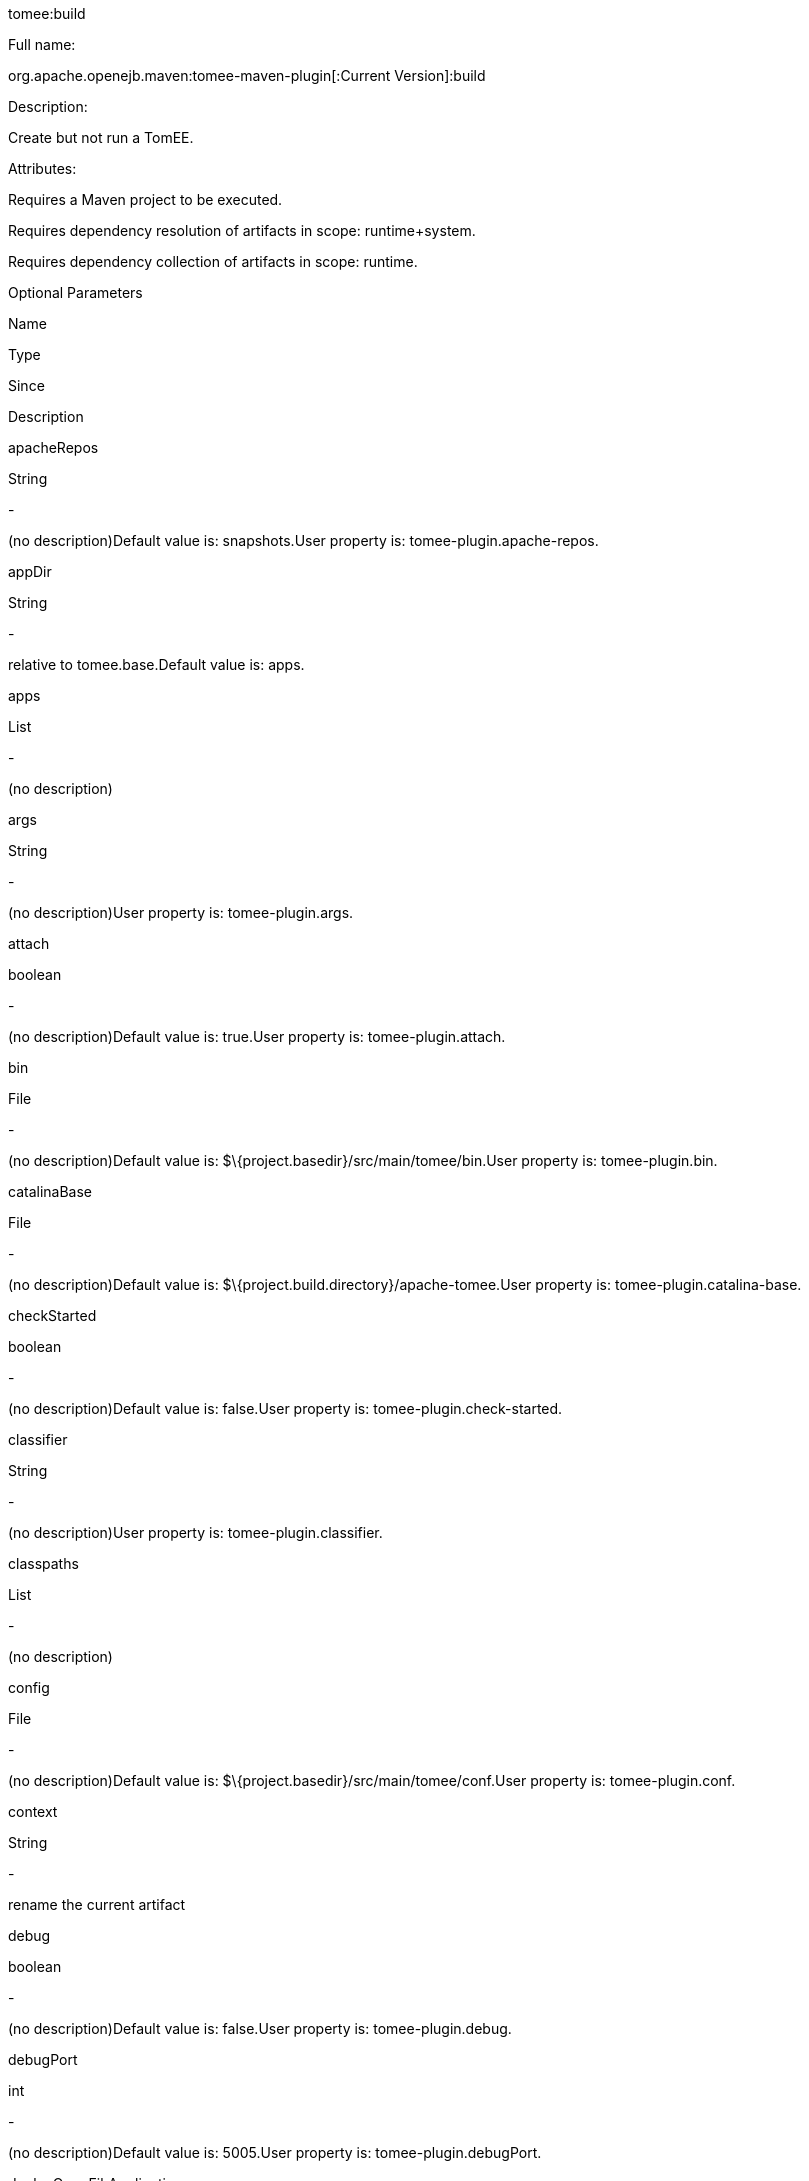 :index-group: Unrevised
:jbake-date: 2018-12-05
:jbake-type: page
:jbake-status: published


tomee:build

Full name:

org.apache.openejb.maven:tomee-maven-plugin[:Current Version]:build

Description:

Create but not run a TomEE.

Attributes:

Requires a Maven project to be executed.

Requires dependency resolution of artifacts in scope: runtime+system.

Requires dependency collection of artifacts in scope: runtime.

Optional Parameters

Name

Type

Since

Description

apacheRepos

String

-

(no description)Default value is: snapshots.User property is:
tomee-plugin.apache-repos.

appDir

String

-

relative to tomee.base.Default value is: apps.

apps

List

-

(no description)

args

String

-

(no description)User property is: tomee-plugin.args.

attach

boolean

-

(no description)Default value is: true.User property is:
tomee-plugin.attach.

bin

File

-

(no description)Default value is:
$\{project.basedir}/src/main/tomee/bin.User property is:
tomee-plugin.bin.

catalinaBase

File

-

(no description)Default value is:
$\{project.build.directory}/apache-tomee.User property is:
tomee-plugin.catalina-base.

checkStarted

boolean

-

(no description)Default value is: false.User property is:
tomee-plugin.check-started.

classifier

String

-

(no description)User property is: tomee-plugin.classifier.

classpaths

List

-

(no description)

config

File

-

(no description)Default value is:
$\{project.basedir}/src/main/tomee/conf.User property is:
tomee-plugin.conf.

context

String

-

rename the current artifact

debug

boolean

-

(no description)Default value is: false.User property is:
tomee-plugin.debug.

debugPort

int

-

(no description)Default value is: 5005.User property is:
tomee-plugin.debugPort.

deployOpenEjbApplication

boolean

-

(no description)Default value is: false.User property is:
tomee-plugin.deploy-openejb-internal-application.

docBases

List

-

for TomEE and wars only, which docBase to use for this war.

ejbRemote

boolean

-

(no description)Default value is: true.User property is:
tomee-plugin.ejb-remote.

externalRepositories

List

-

for TomEE and wars only, add some external repositories to classloader.

forceReloadable

boolean

-

force webapp to be reloadableDefault value is: false.User property is:
tomee-plugin.force-reloadable.

javaagents

List

-

(no description)

keepServerXmlAsthis

boolean

-

(Removed since 7.0.0)Default value is: false.User property is:
tomee-plugin.keep-server-xml.

lib

File

-

(no description)Default value is:
$\{project.basedir}/src/main/tomee/lib.User property is:
tomee-plugin.lib.

libDir

String

-

relative to tomee.base.Default value is: lib.

libs

List

-

supported formats: --> groupId:artifactId:version... -->
unzip:groupId:artifactId:version... --> remove:prefix (often prefix =
artifactId)

mainDir

File

-

(no description)Default value is: $\{project.basedir}/src/main.

password

String

-

(no description)User property is: tomee-plugin.pwd.

quickSession

boolean

-

use a real random instead of secure random. saves few ms at
startup.Default value is: true.User property is:
tomee-plugin.quick-session.

realm

String

-

(no description)User property is: tomee-plugin.realm.

removeDefaultWebapps

boolean

-

(no description)Default value is: true.User property is:
tomee-plugin.remove-default-webapps.

removeTomeeWebapp

boolean

-

(no description)Default value is: true.User property is:
tomee-plugin.remove-tomee-webapps.

simpleLog

boolean

-

(no description)Default value is: false.User property is:
tomee-plugin.simple-log.

skipCurrentProject

boolean

-

(no description)Default value is: false.User property is:
tomee-plugin.skipCurrentProject.

skipWarResources

boolean

-

when you set docBases to src/main/webapp setting it to true will allow
hot refresh.Default value is: false.User property is:
tomee-plugin.skipWarResources.

systemVariables

Map

-

(no description)

target

File

-

(no description)Default value is: $\{project.build.directory}.

tomeeAjpPort

int

-

(no description)Default value is: 8009.User property is:
tomee-plugin.ajp.

tomeeAlreadyInstalled

boolean

-

(no description)Default value is: false.User property is:
tomee-plugin.exiting.

tomeeArtifactId

String

-

(no description)Default value is: apache-tomee.User property is:
tomee-plugin.artifactId.

tomeeClassifier

String

-

(no description)Default value is: webprofile.User property is:
tomee-plugin.classifier.

tomeeGroupId

String

-

(no description)Default value is: org.apache.openejb.User property is:
tomee-plugin.groupId.

tomeeHost

String

-

(no description)Default value is: localhost.User property is:
tomee-plugin.host.

tomeeHttpPort

int

-

(no description)Default value is: 8080.User property is:
tomee-plugin.http.

tomeeHttpsPort

Integer

-

(no description)User property is: tomee-plugin.https.

tomeeShutdownCommand

String

-

(no description)Default value is: SHUTDOWN.User property is:
tomee-plugin.shutdown-command.

tomeeShutdownPort

int

-

(no description)Default value is: 8005.User property is:
tomee-plugin.shutdown.

tomeeVersion

String

-

(no description)Default value is: -1.User property is:
tomee-plugin.version.

useConsole

boolean

-

(no description)Default value is: true.User property is:
tomee-plugin.use-console.

useOpenEJB

boolean

-

use openejb-standalone automatically instead of TomEEDefault value is:
false.User property is: tomee-plugin.openejb.

user

String

-

(no description)User property is: tomee-plugin.user.

warFile

File

-

(no description)Default value is:
latexmath:[${project.build.directory}/$]\{project.build.finalName}.$\{project.packaging}.

webappClasses

File

-

(no description)Default value is: $\{project.build.outputDirectory}.User
property is: tomee-plugin.webappClasses.

webappDefaultConfig

boolean

-

forcing nice default for war development (WEB-INF/classes and web
resources)Default value is: false.User property is:
tomee-plugin.webappDefaultConfig.

webappDir

String

-

relative to tomee.base.Default value is: webapps.

webappResources

File

-

(no description)Default value is:
$\{project.basedir}/src/main/webapp.User property is:
tomee-plugin.webappResources.

webapps

List

-

(no description)

zip

boolean

-

(no description)Default value is: true.User property is:
tomee-plugin.zip.

zipFile

File

-

(no description)Default value is:
latexmath:[${project.build.directory}/$]\{project.build.finalName}.zip.User
property is: tomee-plugin.zip-file.

Parameter Details

apacheRepos:

(no description)

Type: java.lang.String

Required: No

User Property: tomee-plugin.apache-repos

Default: snapshots

appDir:

relative to tomee.base.

Type: java.lang.String

Required: No

Default: apps

apps:

(no description)

Type: java.util.List

Required: No

args:

(no description)

Type: java.lang.String

Required: No

User Property: tomee-plugin.args

attach:

(no description)

Type: boolean

Required: No

User Property: tomee-plugin.attach

Default: true

bin:

(no description)

Type: java.io.File

Required: No

User Property: tomee-plugin.bin

Default: $\{project.basedir}/src/main/tomee/bin

catalinaBase:

(no description)

Type: java.io.File

Required: No

User Property: tomee-plugin.catalina-base

Default: $\{project.build.directory}/apache-tomee

checkStarted:

(no description)

Type: boolean

Required: No

User Property: tomee-plugin.check-started

Default: false

classifier:

(no description)

Type: java.lang.String

Required: No

User Property: tomee-plugin.classifier

classpaths:

(no description)

Type: java.util.List

Required: No

config:

(no description)

Type: java.io.File

Required: No

User Property: tomee-plugin.conf

Default: $\{project.basedir}/src/main/tomee/conf

context:

rename the current artifact

Type: java.lang.String

Required: No

debug:

(no description)

Type: boolean

Required: No

User Property: tomee-plugin.debug

Default: false

debugPort:

(no description)

Type: int

Required: No

User Property: tomee-plugin.debugPort

Default: 5005

deployOpenEjbApplication:

(no description)

Type: boolean

Required: No

User Property: tomee-plugin.deploy-openejb-internal-application

Default: false

docBases:

for TomEE and wars only, which docBase to use for this war.

Type: java.util.List

Required: No

ejbRemote:

(no description)

Type: boolean

Required: No

User Property: tomee-plugin.ejb-remote

Default: true

externalRepositories:

for TomEE and wars only, add some external repositories to classloader.

Type: java.util.List

Required: No

forceReloadable:

force webapp to be reloadable

Type: boolean

Required: No

User Property: tomee-plugin.force-reloadable

Default: false

javaagents:

(no description)

Type: java.util.List

Required: No

keepServerXmlAsthis:

(no description)

Type: boolean

Required: No

User Property: tomee-plugin.keep-server-xml

Default: false

lib:

(no description)

Type: java.io.File

Required: No

User Property: tomee-plugin.lib

Default: $\{project.basedir}/src/main/tomee/lib

libDir:

relative to tomee.base.

Type: java.lang.String

Required: No

Default: lib

libs:

supported formats: --> groupId:artifactId:version... -->
unzip:groupId:artifactId:version... --> remove:prefix (often prefix =
artifactId)

Type: java.util.List

Required: No

mainDir:

(no description)

Type: java.io.File

Required: No

Default: $\{project.basedir}/src/main

password:

(no description)

Type: java.lang.String

Required: No

User Property: tomee-plugin.pwd

quickSession:

use a real random instead of secure random. saves few ms at startup.

Type: boolean

Required: No

User Property: tomee-plugin.quick-session

Default: true

realm:

(no description)

Type: java.lang.String

Required: No

User Property: tomee-plugin.realm

removeDefaultWebapps:

(no description)

Type: boolean

Required: No

User Property: tomee-plugin.remove-default-webapps

Default: true

removeTomeeWebapp:

(no description)

Type: boolean

Required: No

User Property: tomee-plugin.remove-tomee-webapps

Default: true

simpleLog:

(no description)

Type: boolean

Required: No

User Property: tomee-plugin.simple-log

Default: false

skipCurrentProject:

(no description)

Type: boolean

Required: No

User Property: tomee-plugin.skipCurrentProject

Default: false

skipWarResources:

when you set docBases to src/main/webapp setting it to true will allow
hot refresh.

Type: boolean

Required: No

User Property: tomee-plugin.skipWarResources

Default: false

systemVariables:

(no description)

Type: java.util.Map

Required: No

target:

(no description)

Type: java.io.File

Required: No

Default: $\{project.build.directory}

tomeeAjpPort:

(no description)

Type: int

Required: No

User Property: tomee-plugin.ajp

Default: 8009

tomeeAlreadyInstalled:

(no description)

Type: boolean

Required: No

User Property: tomee-plugin.exiting

Default: false

tomeeArtifactId:

(no description)

Type: java.lang.String

Required: No

User Property: tomee-plugin.artifactId

Default: apache-tomee

tomeeClassifier:

(no description)

Type: java.lang.String

Required: No

User Property: tomee-plugin.classifier

Default: webprofile

tomeeGroupId:

(no description)

Type: java.lang.String

Required: No

User Property: tomee-plugin.groupId

Default: org.apache.openejb

tomeeHost:

(no description)

Type: java.lang.String

Required: No

User Property: tomee-plugin.host

Default: localhost

tomeeHttpPort:

(no description)

Type: int

Required: No

User Property: tomee-plugin.http

Default: 8080

tomeeHttpsPort:

(no description)

Type: java.lang.Integer

Required: No

User Property: tomee-plugin.https

tomeeShutdownCommand:

(no description)

Type: java.lang.String

Required: No

User Property: tomee-plugin.shutdown-command

Default: SHUTDOWN

tomeeShutdownPort:

(no description)

Type: int

Required: No

User Property: tomee-plugin.shutdown

Default: 8005

tomeeVersion:

(no description)

Type: java.lang.String

Required: No

User Property: tomee-plugin.version

Default: -1

useConsole:

(no description)

Type: boolean

Required: No

User Property: tomee-plugin.use-console

Default: true

useOpenEJB:

use openejb-standalone automatically instead of TomEE

Type: boolean

Required: No

User Property: tomee-plugin.openejb

Default: false

user:

(no description)

Type: java.lang.String

Required: No

User Property: tomee-plugin.user

warFile:

(no description)

Type: java.io.File

Required: No

Default:
latexmath:[${project.build.directory}/$]\{project.build.finalName}.$\{project.packaging}

webappClasses:

(no description)

Type: java.io.File

Required: No

User Property: tomee-plugin.webappClasses

Default: $\{project.build.outputDirectory}

webappDefaultConfig:

forcing nice default for war development (WEB-INF/classes and web
resources)

Type: boolean

Required: No

User Property: tomee-plugin.webappDefaultConfig

Default: false

webappDir:

relative to tomee.base.

Type: java.lang.String

Required: No

Default: webapps

webappResources:

(no description)

Type: java.io.File

Required: No

User Property: tomee-plugin.webappResources

Default: $\{project.basedir}/src/main/webapp

webapps:

(no description)

Type: java.util.List

Required: No

zip:

(no description)

Type: boolean

Required: No

User Property: tomee-plugin.zip

Default: true

zipFile:

(no description)

Type: java.io.File

Required: No

User Property: tomee-plugin.zip-file

Default:
latexmath:[${project.build.directory}/$]\{project.build.finalName}.zip
